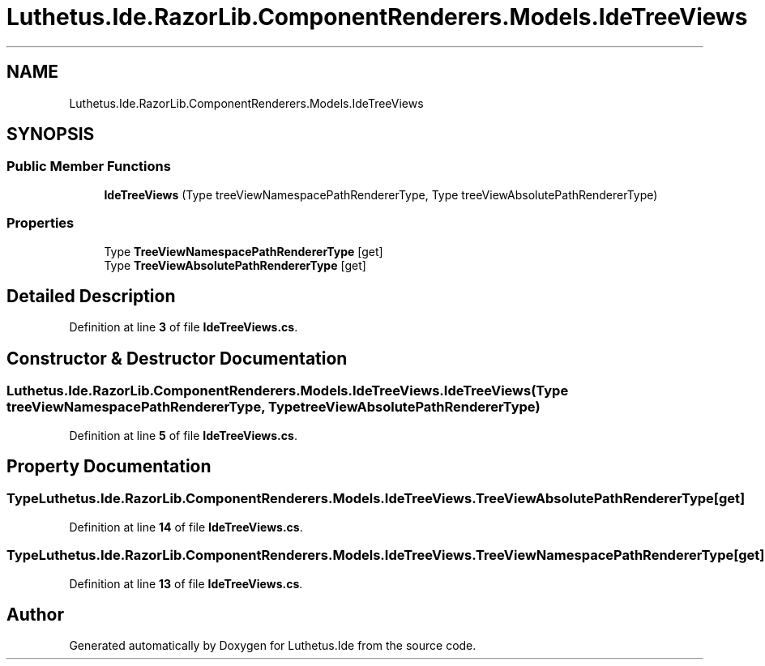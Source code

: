 .TH "Luthetus.Ide.RazorLib.ComponentRenderers.Models.IdeTreeViews" 3 "Version 1.0.0" "Luthetus.Ide" \" -*- nroff -*-
.ad l
.nh
.SH NAME
Luthetus.Ide.RazorLib.ComponentRenderers.Models.IdeTreeViews
.SH SYNOPSIS
.br
.PP
.SS "Public Member Functions"

.in +1c
.ti -1c
.RI "\fBIdeTreeViews\fP (Type treeViewNamespacePathRendererType, Type treeViewAbsolutePathRendererType)"
.br
.in -1c
.SS "Properties"

.in +1c
.ti -1c
.RI "Type \fBTreeViewNamespacePathRendererType\fP\fR [get]\fP"
.br
.ti -1c
.RI "Type \fBTreeViewAbsolutePathRendererType\fP\fR [get]\fP"
.br
.in -1c
.SH "Detailed Description"
.PP 
Definition at line \fB3\fP of file \fBIdeTreeViews\&.cs\fP\&.
.SH "Constructor & Destructor Documentation"
.PP 
.SS "Luthetus\&.Ide\&.RazorLib\&.ComponentRenderers\&.Models\&.IdeTreeViews\&.IdeTreeViews (Type treeViewNamespacePathRendererType, Type treeViewAbsolutePathRendererType)"

.PP
Definition at line \fB5\fP of file \fBIdeTreeViews\&.cs\fP\&.
.SH "Property Documentation"
.PP 
.SS "Type Luthetus\&.Ide\&.RazorLib\&.ComponentRenderers\&.Models\&.IdeTreeViews\&.TreeViewAbsolutePathRendererType\fR [get]\fP"

.PP
Definition at line \fB14\fP of file \fBIdeTreeViews\&.cs\fP\&.
.SS "Type Luthetus\&.Ide\&.RazorLib\&.ComponentRenderers\&.Models\&.IdeTreeViews\&.TreeViewNamespacePathRendererType\fR [get]\fP"

.PP
Definition at line \fB13\fP of file \fBIdeTreeViews\&.cs\fP\&.

.SH "Author"
.PP 
Generated automatically by Doxygen for Luthetus\&.Ide from the source code\&.
